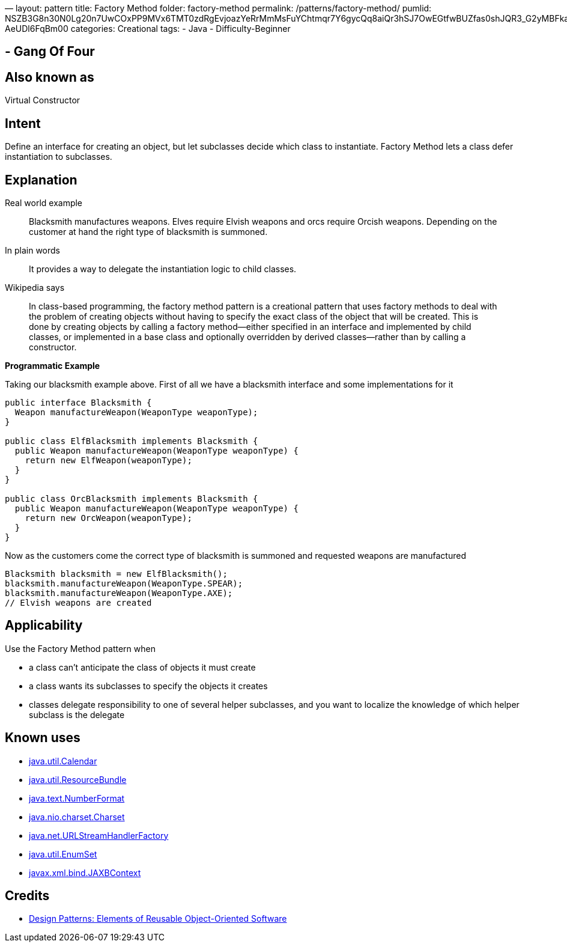 —
layout: pattern
title: Factory Method
folder: factory-method
permalink: /patterns/factory-method/
pumlid: NSZB3G8n30N0Lg20n7UwCOxPP9MVx6TMT0zdRgEvjoazYeRrMmMsFuYChtmqr7Y6gycQq8aiQr3hSJ7OwEGtfwBUZfas0shJQR3_G2yMBFkaeQYha4B-AeUDl6FqBm00
categories: Creational
tags:
 - Java
 - Difficulty-Beginner

==  - Gang Of Four

== Also known as

Virtual Constructor

== Intent

Define an interface for creating an object, but let subclasses
decide which class to instantiate. Factory Method lets a class defer
instantiation to subclasses.

== Explanation

Real world example

____

Blacksmith manufactures weapons. Elves require Elvish weapons and orcs require Orcish weapons. Depending on the customer at hand the right type of blacksmith is summoned.

____

In plain words

____

It provides a way to delegate the instantiation logic to child classes.

____

Wikipedia says

____

In class-based programming, the factory method pattern is a creational pattern that uses factory methods to deal with the problem of creating objects without having to specify the exact class of the object that will be created. This is done by creating objects by calling a factory method—either specified in an interface and implemented by child classes, or implemented in a base class and optionally overridden by derived classes—rather than by calling a constructor.

____

*Programmatic Example*

Taking our blacksmith example above. First of all we have a blacksmith interface and some implementations for it

[source]
----
public interface Blacksmith {
  Weapon manufactureWeapon(WeaponType weaponType);
}

public class ElfBlacksmith implements Blacksmith {
  public Weapon manufactureWeapon(WeaponType weaponType) {
    return new ElfWeapon(weaponType);
  }
}

public class OrcBlacksmith implements Blacksmith {
  public Weapon manufactureWeapon(WeaponType weaponType) {
    return new OrcWeapon(weaponType);
  }
}
----

Now as the customers come the correct type of blacksmith is summoned and requested weapons are manufactured

[source]
----
Blacksmith blacksmith = new ElfBlacksmith();
blacksmith.manufactureWeapon(WeaponType.SPEAR);
blacksmith.manufactureWeapon(WeaponType.AXE);
// Elvish weapons are created
----

== Applicability

Use the Factory Method pattern when

* a class can't anticipate the class of objects it must create
* a class wants its subclasses to specify the objects it creates
* classes delegate responsibility to one of several helper subclasses, and you want to localize the knowledge of which helper subclass is the delegate

== Known uses

* http://docs.oracle.com/javase/8/docs/api/java/util/Calendar.html#getInstance--[java.util.Calendar]
* http://docs.oracle.com/javase/8/docs/api/java/util/ResourceBundle.html#getBundle-java.lang.String-[java.util.ResourceBundle]
* http://docs.oracle.com/javase/8/docs/api/java/text/NumberFormat.html#getInstance--[java.text.NumberFormat]
* http://docs.oracle.com/javase/8/docs/api/java/nio/charset/Charset.html#forName-java.lang.String-[java.nio.charset.Charset]
* http://docs.oracle.com/javase/8/docs/api/java/net/URLStreamHandlerFactory.html#createURLStreamHandler-java.lang.String-[java.net.URLStreamHandlerFactory]
* https://docs.oracle.com/javase/8/docs/api/java/util/EnumSet.html#of-E-[java.util.EnumSet]
* https://docs.oracle.com/javase/8/docs/api/javax/xml/bind/JAXBContext.html#createMarshaller--[javax.xml.bind.JAXBContext]

== Credits

* http://www.amazon.com/Design-Patterns-Elements-Reusable-Object-Oriented/dp/0201633612[Design Patterns: Elements of Reusable Object-Oriented Software]